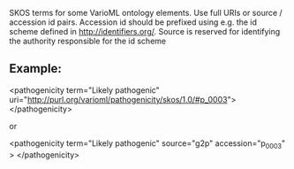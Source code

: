 SKOS terms for some VarioML ontology elements. Use full URIs  or source /  accession id pairs.  Accession id should be prefixed using
e.g. the id scheme defined in http://identifiers.org/. Source is reserved for identifying the authority responsible for the id scheme


** Example:

  <pathogenicity term="Likely pathogenic"  uri="http://purl.org/varioml/pathogenicity/skos/1.0/#p_0003">
  </pathogenicity>

or

  <pathogenicity term="Likely pathogenic"  source="g2p" accession="p_0003" >
  </pathogenicity>

